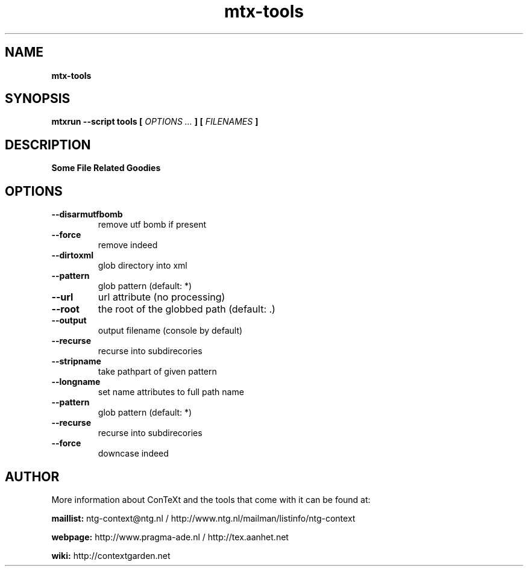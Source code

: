 .TH "mtx-tools" "1" "01-01-2013" "version 1.01" "Some File Related Goodies"
.SH NAME
.B mtx-tools
.SH SYNOPSIS
.B mtxrun --script tools [
.I OPTIONS ...
.B ] [
.I FILENAMES
.B ]
.SH DESCRIPTION
.B Some File Related Goodies
.SH OPTIONS
.TP
.B --disarmutfbomb
remove utf bomb if present
.TP
.B --force
remove indeed
.TP
.B --dirtoxml
glob directory into xml
.TP
.B --pattern
glob pattern (default: *)
.TP
.B --url
url attribute (no processing)
.TP
.B --root
the root of the globbed path (default: .)
.TP
.B --output
output filename (console by default)
.TP
.B --recurse
recurse into subdirecories
.TP
.B --stripname
take pathpart of given pattern
.TP
.B --longname
set name attributes to full path name
.TP
.B --pattern
glob pattern (default: *)
.TP
.B --recurse
recurse into subdirecories
.TP
.B --force
downcase indeed
.SH AUTHOR
More information about ConTeXt and the tools that come with it can be found at:


.B "maillist:"
ntg-context@ntg.nl / http://www.ntg.nl/mailman/listinfo/ntg-context

.B "webpage:"
http://www.pragma-ade.nl / http://tex.aanhet.net

.B "wiki:"
http://contextgarden.net
